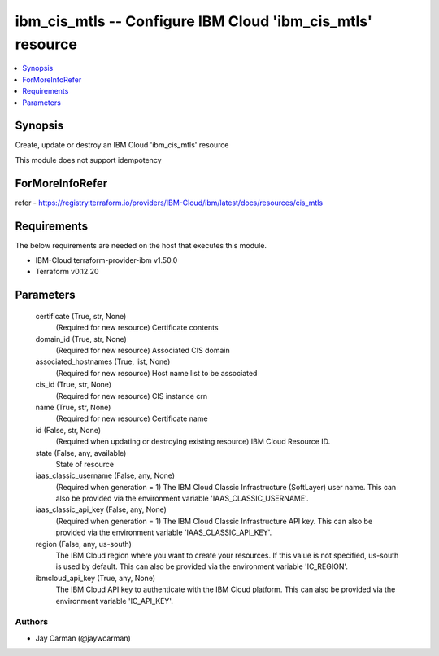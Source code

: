 
ibm_cis_mtls -- Configure IBM Cloud 'ibm_cis_mtls' resource
===========================================================

.. contents::
   :local:
   :depth: 1


Synopsis
--------

Create, update or destroy an IBM Cloud 'ibm_cis_mtls' resource

This module does not support idempotency


ForMoreInfoRefer
----------------
refer - https://registry.terraform.io/providers/IBM-Cloud/ibm/latest/docs/resources/cis_mtls

Requirements
------------
The below requirements are needed on the host that executes this module.

- IBM-Cloud terraform-provider-ibm v1.50.0
- Terraform v0.12.20



Parameters
----------

  certificate (True, str, None)
    (Required for new resource) Certificate contents


  domain_id (True, str, None)
    (Required for new resource) Associated CIS domain


  associated_hostnames (True, list, None)
    (Required for new resource) Host name list to be associated


  cis_id (True, str, None)
    (Required for new resource) CIS instance crn


  name (True, str, None)
    (Required for new resource) Certificate name


  id (False, str, None)
    (Required when updating or destroying existing resource) IBM Cloud Resource ID.


  state (False, any, available)
    State of resource


  iaas_classic_username (False, any, None)
    (Required when generation = 1) The IBM Cloud Classic Infrastructure (SoftLayer) user name. This can also be provided via the environment variable 'IAAS_CLASSIC_USERNAME'.


  iaas_classic_api_key (False, any, None)
    (Required when generation = 1) The IBM Cloud Classic Infrastructure API key. This can also be provided via the environment variable 'IAAS_CLASSIC_API_KEY'.


  region (False, any, us-south)
    The IBM Cloud region where you want to create your resources. If this value is not specified, us-south is used by default. This can also be provided via the environment variable 'IC_REGION'.


  ibmcloud_api_key (True, any, None)
    The IBM Cloud API key to authenticate with the IBM Cloud platform. This can also be provided via the environment variable 'IC_API_KEY'.













Authors
~~~~~~~

- Jay Carman (@jaywcarman)

